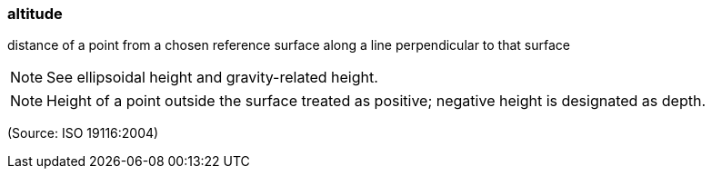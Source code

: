 === altitude

distance of a point from a chosen reference surface along a line perpendicular to that surface

NOTE: See ellipsoidal height and gravity-related height.

NOTE: Height of a point outside the surface treated as positive; negative height is designated as depth.

(Source: ISO 19116:2004)


